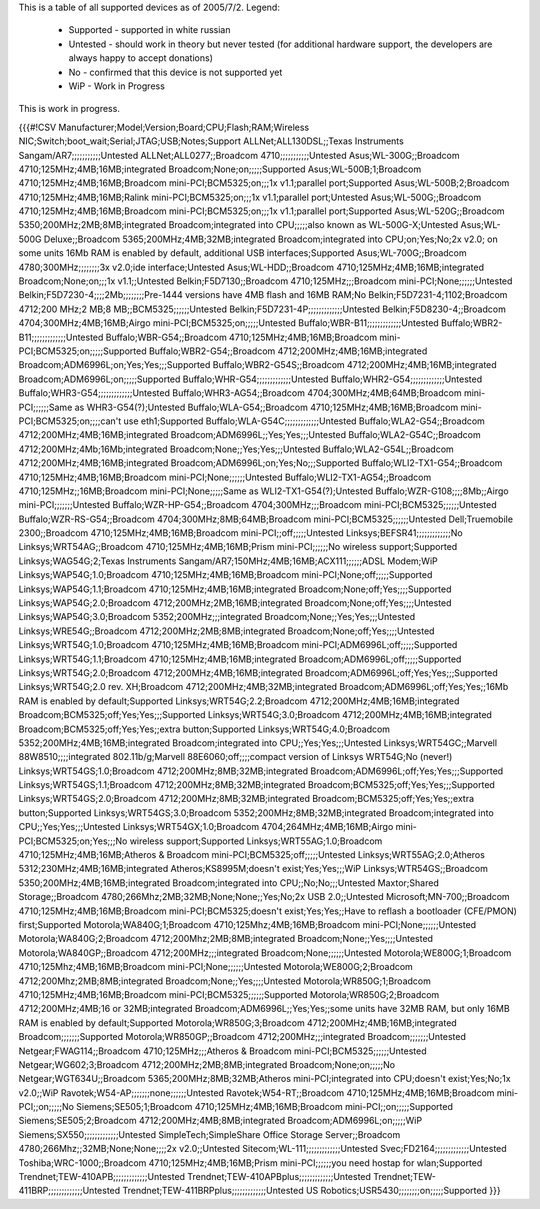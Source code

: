 This is a table of all supported devices as of 2005/7/2. Legend:

 * Supported - supported in white russian
 * Untested - should work in theory but never tested (for additional hardware support, the developers are always happy to accept donations)
 * No - confirmed that this device is not supported yet
 * WiP - Work in Progress

This is work in progress.

{{{#!CSV
Manufacturer;Model;Version;Board;CPU;Flash;RAM;Wireless NIC;Switch;boot_wait;Serial;JTAG;USB;Notes;Support
ALLNet;ALL130DSL;;Texas Instruments Sangam/AR7;;;;;;;;;;;Untested
ALLNet;ALL0277;;Broadcom 4710;;;;;;;;;;;Untested
Asus;WL-300G;;Broadcom 4710;125MHz;4MB;16MB;integrated Broadcom;None;on;;;;;Supported
Asus;WL-500B;1;Broadcom 4710;125MHz;4MB;16MB;Broadcom mini-PCI;BCM5325;on;;;1x v1.1;parallel port;Supported
Asus;WL-500B;2;Broadcom 4710;125MHz;4MB;16MB;Ralink mini-PCI;BCM5325;on;;;1x v1.1;parallel port;Untested
Asus;WL-500G;;Broadcom 4710;125MHz;4MB;16MB;Broadcom mini-PCI;BCM5325;on;;;1x v1.1;parallel port;Supported
Asus;WL-520G;;Broadcom 5350;200MHz;2MB;8MB;integrated Broadcom;integrated into CPU;;;;;also known as WL-500G-X;Untested
Asus;WL-500G Deluxe;;Broadcom 5365;200MHz;4MB;32MB;integrated Broadcom;integrated into CPU;on;Yes;No;2x v2.0; on some units 16Mb RAM is enabled by default, additional USB interfaces;Supported
Asus;WL-700G;;Broadcom 4780;300MHz;;;;;;;;3x v2.0;ide interface;Untested
Asus;WL-HDD;;Broadcom 4710;125MHz;4MB;16MB;integrated Broadcom;None;on;;;1x v1.1;;Untested
Belkin;F5D7130;;Broadcom 4710;125MHz;;;Broadcom mini-PCI;None;;;;;;Untested
Belkin;F5D7230-4;;;;2Mb;;;;;;;;Pre-1444 versions have 4MB flash and 16MB RAM;No
Belkin;F5D7231-4;1102;Broadcom 4712;200 MHz;2 MB;8 MB;;BCM5325;;;;;;Untested
Belkin;F5D7231-4P;;;;;;;;;;;;;Untested
Belkin;F5D8230-4;;Broadcom 4704;300MHz;4MB;16MB;Airgo mini-PCI;BCM5325;on;;;;;Untested
Buffalo;WBR-B11;;;;;;;;;;;;;Untested
Buffalo;WBR2-B11;;;;;;;;;;;;;Untested
Buffalo;WBR-G54;;Broadcom 4710;125MHz;4MB;16MB;Broadcom mini-PCI;BCM5325;on;;;;;Supported
Buffalo;WBR2-G54;;Broadcom 4712;200MHz;4MB;16MB;integrated Broadcom;ADM6996L;on;Yes;Yes;;;Supported
Buffalo;WBR2-G54S;;Broadcom 4712;200MHz;4MB;16MB;integrated Broadcom;ADM6996L;on;;;;;Supported
Buffalo;WHR-G54;;;;;;;;;;;;;Untested
Buffalo;WHR2-G54;;;;;;;;;;;;;Untested
Buffalo;WHR3-G54;;;;;;;;;;;;;Untested
Buffalo;WHR3-AG54;;Broadcom 4704;300MHz;4MB;64MB;Broadcom mini-PCI;;;;;;Same as WHR3-G54(?);Untested
Buffalo;WLA-G54;;Broadcom 4710;125MHz;4MB;16MB;Broadcom mini-PCI;BCM5325;on;;;;can't use eth1;Supported
Buffalo;WLA-G54C;;;;;;;;;;;;;Untested
Buffalo;WLA2-G54;;Broadcom 4712;200MHz;4MB;16MB;integrated Broadcom;ADM6996L;;Yes;Yes;;;Untested
Buffalo;WLA2-G54C;;Broadcom 4712;200MHz;4Mb;16Mb;integrated Broadcom;None;;Yes;Yes;;;Untested
Buffalo;WLA2-G54L;;Broadcom 4712;200MHz;4MB;16MB;integrated Broadcom;ADM6996L;on;Yes;No;;;Supported
Buffalo;WLI2-TX1-G54;;Broadcom 4710;125MHz;4MB;16MB;Broadcom mini-PCI;None;;;;;;Untested
Buffalo;WLI2-TX1-AG54;;Broadcom 4710;125MHz;;16MB;Broadcom mini-PCI;None;;;;;Same as WLI2-TX1-G54(?);Untested
Buffalo;WZR-G108;;;;8Mb;;Airgo mini-PCI;;;;;;;Untested
Buffalo;WZR-HP-G54;;Broadcom 4704;300MHz;;;Broadcom mini-PCI;BCM5325;;;;;;Untested
Buffalo;WZR-RS-G54;;Broadcom 4704;300MHz;8MB;64MB;Broadcom mini-PCI;BCM5325;;;;;;Untested
Dell;Truemobile 2300;;Broadcom 4710;125MHz;4MB;16MB;Broadcom mini-PCI;;off;;;;;Untested
Linksys;BEFSR41;;;;;;;;;;;;;No
Linksys;WRT54AG;;Broadcom 4710;125MHz;4MB;16MB;Prism mini-PCI;;;;;;No wireless support;Supported
Linksys;WAG54G;2;Texas Instruments Sangam/AR7;150MHz;4MB;16MB;ACX111;;;;;;ADSL Modem;WiP
Linksys;WAP54G;1.0;Broadcom 4710;125MHz;4MB;16MB;Broadcom mini-PCI;None;off;;;;;Supported
Linksys;WAP54G;1.1;Broadcom 4710;125MHz;4MB;16MB;integrated Broadcom;None;off;Yes;;;;Supported
Linksys;WAP54G;2.0;Broadcom 4712;200MHz;2MB;16MB;integrated Broadcom;None;off;Yes;;;;Untested
Linksys;WAP54G;3.0;Broadcom 5352;200MHz;;;integrated Broadcom;None;;Yes;Yes;;;Untested
Linksys;WRE54G;;Broadcom 4712;200MHz;2MB;8MB;integrated Broadcom;None;off;Yes;;;;Untested
Linksys;WRT54G;1.0;Broadcom 4710;125MHz;4MB;16MB;Broadcom mini-PCI;ADM6996L;off;;;;;Supported
Linksys;WRT54G;1.1;Broadcom 4710;125MHz;4MB;16MB;integrated Broadcom;ADM6996L;off;;;;;Supported
Linksys;WRT54G;2.0;Broadcom 4712;200MHz;4MB;16MB;integrated Broadcom;ADM6996L;off;Yes;Yes;;;Supported
Linksys;WRT54G;2.0 rev. XH;Broadcom 4712;200MHz;4MB;32MB;integrated Broadcom;ADM6996L;off;Yes;Yes;;16Mb RAM is enabled by default;Supported
Linksys;WRT54G;2.2;Broadcom 4712;200MHz;4MB;16MB;integrated Broadcom;BCM5325;off;Yes;Yes;;;Supported
Linksys;WRT54G;3.0;Broadcom 4712;200MHz;4MB;16MB;integrated Broadcom;BCM5325;off;Yes;Yes;;extra button;Supported
Linksys;WRT54G;4.0;Broadcom 5352;200MHz;4MB;16MB;integrated Broadcom;integrated into CPU;;Yes;Yes;;;Untested
Linksys;WRT54GC;;Marvell 88W8510;;;;integrated 802.11b/g;Marvell 88E6060;off;;;;compact version of Linksys WRT54G;No (never!)
Linksys;WRT54GS;1.0;Broadcom 4712;200MHz;8MB;32MB;integrated Broadcom;ADM6996L;off;Yes;Yes;;;Supported
Linksys;WRT54GS;1.1;Broadcom 4712;200MHz;8MB;32MB;integrated Broadcom;BCM5325;off;Yes;Yes;;;Supported
Linksys;WRT54GS;2.0;Broadcom 4712;200MHz;8MB;32MB;integrated Broadcom;BCM5325;off;Yes;Yes;;extra button;Supported
Linksys;WRT54GS;3.0;Broadcom 5352;200MHz;8MB;32MB;integrated Broadcom;integrated into CPU;;Yes;Yes;;;Untested
Linksys;WRT54GX;1.0;Broadcom 4704;264MHz;4MB;16MB;Airgo mini-PCI;BCM5325;on;Yes;;;No wireless support;Supported
Linksys;WRT55AG;1.0;Broadcom 4710;125MHz;4MB;16MB;Atheros & Broadcom mini-PCI;BCM5325;off;;;;;Untested
Linksys;WRT55AG;2.0;Atheros 5312;230MHz;4MB;16MB;integrated Atheros;KS8995M;doesn't exist;Yes;Yes;;;WiP
Linksys;WTR54GS;;Broadcom 5350;200MHz;4MB;16MB;integrated Broadcom;integrated into CPU;;No;No;;;Untested
Maxtor;Shared Storage;;Broadcom 4780;266Mhz;2MB;32MB;None;None;;Yes;No;2x USB 2.0;;Untested
Microsoft;MN-700;;Broadcom 4710;125MHz;4MB;16MB;Broadcom mini-PCI;BCM5325;doesn't exist;Yes;Yes;;Have to reflash a bootloader (CFE/PMON) first;Supported
Motorola;WA840G;1;Broadcom 4710;125Mhz;4MB;16MB;Broadcom mini-PCI;None;;;;;;Untested
Motorola;WA840G;2;Broadcom 4712;200Mhz;2MB;8MB;integrated Broadcom;None;;Yes;;;;Untested
Motorola;WA840GP;;Broadcom 4712;200MHz;;;integrated Broadcom;None;;;;;;Untested
Motorola;WE800G;1;Broadcom 4710;125Mhz;4MB;16MB;Broadcom mini-PCI;None;;;;;;Untested
Motorola;WE800G;2;Broadcom 4712;200Mhz;2MB;8MB;integrated Broadcom;None;;Yes;;;;Untested
Motorola;WR850G;1;Broadcom 4710;125MHz;4MB;16MB;Broadcom mini-PCI;BCM5325;;;;;;Supported
Motorola;WR850G;2;Broadcom 4712;200MHz;4MB;16 or 32MB;integrated Broadcom;ADM6996L;;Yes;Yes;;some units have 32MB RAM, but only 16MB RAM is enabled by default;Supported
Motorola;WR850G;3;Broadcom 4712;200MHz;4MB;16MB;integrated Broadcom;;;;;;;Supported
Motorola;WR850GP;;Broadcom 4712;200MHz;;;integrated Broadcom;;;;;;;Untested
Netgear;FWAG114;;Broadcom 4710;125MHz;;;Atheros & Broadcom mini-PCI;BCM5325;;;;;;Untested
Netgear;WG602;3;Broadcom 4712;200MHz;2MB;8MB;integrated Broadcom;None;on;;;;;No
Netgear;WGT634U;;Broadcom 5365;200MHz;8MB;32MB;Atheros mini-PCI;integrated into CPU;doesn't exist;Yes;No;1x v2.0;;WiP
Ravotek;W54-AP;;;;;;;none;;;;;;Untested
Ravotek;W54-RT;;Broadcom 4710;125MHz;4MB;16MB;Broadcom mini-PCI;;on;;;;;No
Siemens;SE505;1;Broadcom 4710;125MHz;4MB;16MB;Broadcom mini-PCI;;on;;;;;Supported
Siemens;SE505;2;Broadcom 4712;200MHz;4MB;8MB;integrated Broadcom;ADM6996L;on;;;;;WiP
Siemens;SX550;;;;;;;;;;;;;Untested
SimpleTech;SimpleShare Office Storage Server;;Broadcom 4780;266Mhz;;32MB;None;None;;;;2x v2.0;;Untested
Sitecom;WL-111;;;;;;;;;;;;;Untested
Svec;FD2164;;;;;;;;;;;;;Untested
Toshiba;WRC-1000;;Broadcom 4710;125MHz;4MB;16MB;Prism mini-PCI;;;;;;you need hostap for wlan;Supported
Trendnet;TEW-410APB;;;;;;;;;;;;;Untested
Trendnet;TEW-410APBplus;;;;;;;;;;;;;Untested
Trendnet;TEW-411BRP;;;;;;;;;;;;;Untested
Trendnet;TEW-411BRPplus;;;;;;;;;;;;;Untested
US Robotics;USR5430;;;;;;;;on;;;;;Supported
}}}
